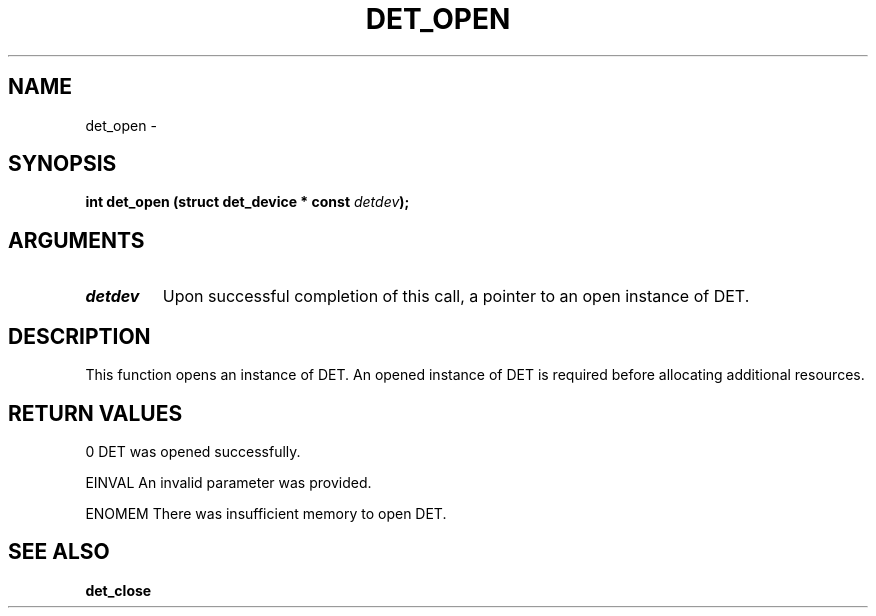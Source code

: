 .\" This manpage has been automatically generated by docbook2man 
.\" from a DocBook document.  This tool can be found at:
.\" <http://shell.ipoline.com/~elmert/comp/docbook2X/> 
.\" Please send any bug reports, improvements, comments, patches, 
.\" etc. to Steve Cheng <steve@ggi-project.org>.
.TH "DET_OPEN" "3" "24 July 2008" "" ""

.SH NAME
det_open \- 
.SH SYNOPSIS
.sp
\fB
.sp
int det_open  (struct det_device * const \fIdetdev\fB);
\fR
.SH "ARGUMENTS"
.TP
\fB\fIdetdev\fB\fR
Upon successful completion of this call, a pointer to
an open instance of DET.
.SH "DESCRIPTION"
.PP
This function opens an instance of DET.  An opened instance of
DET is required before allocating additional resources.
.SH "RETURN VALUES"
.PP
0
DET was opened successfully.
.PP
EINVAL
An invalid parameter was provided.
.PP
ENOMEM
There was insufficient memory to open DET.
.SH "SEE ALSO"
.PP
\fBdet_close\fR
